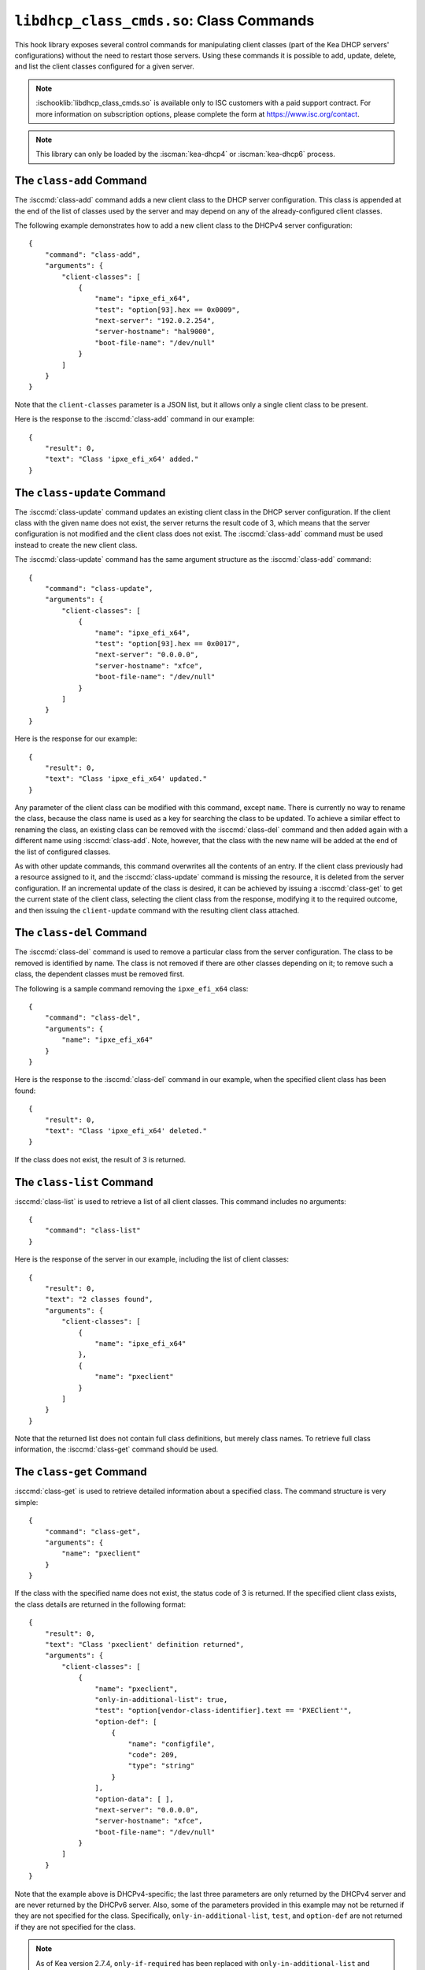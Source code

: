 .. ischooklib:: libdhcp_class_cmds.so
.. _hooks-class-cmds:

``libdhcp_class_cmds.so``: Class Commands
=========================================

This hook library exposes
several control commands for manipulating client classes (part of the
Kea DHCP servers' configurations) without the need to restart those
servers. Using these commands it is possible to add, update, delete, and
list the client classes configured for a given server.

.. note::

    :ischooklib:`libdhcp_class_cmds.so` is available only to ISC customers with
    a paid support contract. For more information on subscription options,
    please complete the form at https://www.isc.org/contact.

.. note::

   This library can only be loaded by the :iscman:`kea-dhcp4` or
   :iscman:`kea-dhcp6` process.

.. isccmd:: class-add
.. _command-class-add:

The ``class-add`` Command
~~~~~~~~~~~~~~~~~~~~~~~~~

The :isccmd:`class-add` command adds a new client class to the DHCP server
configuration. This class is appended at the end of the list of classes
used by the server and may depend on any of the already-configured
client classes.

The following example demonstrates how to add a new client class to the
DHCPv4 server configuration:

::

   {
       "command": "class-add",
       "arguments": {
           "client-classes": [
               {
                   "name": "ipxe_efi_x64",
                   "test": "option[93].hex == 0x0009",
                   "next-server": "192.0.2.254",
                   "server-hostname": "hal9000",
                   "boot-file-name": "/dev/null"
               }
           ]
       }
   }

Note that the ``client-classes`` parameter is a JSON list, but it allows
only a single client class to be present.

Here is the response to the :isccmd:`class-add` command in our example:

::

   {
       "result": 0,
       "text": "Class 'ipxe_efi_x64' added."
   }

.. isccmd:: class-update
.. _command-class-update:

The ``class-update`` Command
~~~~~~~~~~~~~~~~~~~~~~~~~~~~

The :isccmd:`class-update` command updates an existing client class in the
DHCP server configuration. If the client class with the given name
does not exist, the server returns the result code of 3, which means that
the server configuration is not modified and the client class does not
exist. The :isccmd:`class-add` command must be used instead to create the new
client class.

The :isccmd:`class-update` command has the same argument structure as the
:isccmd:`class-add` command:

::

   {
       "command": "class-update",
       "arguments": {
           "client-classes": [
               {
                   "name": "ipxe_efi_x64",
                   "test": "option[93].hex == 0x0017",
                   "next-server": "0.0.0.0",
                   "server-hostname": "xfce",
                   "boot-file-name": "/dev/null"
               }
           ]
       }
   }

Here is the response for our example:

::

   {
       "result": 0,
       "text": "Class 'ipxe_efi_x64' updated."
   }

Any parameter of the client class can be modified with this command,
except ``name``. There is currently no way to rename the class, because
the class name is used as a key for searching the class to be updated.
To achieve a similar effect to renaming the class, an existing class can
be removed with the :isccmd:`class-del` command and then added again with a
different name using :isccmd:`class-add`. Note, however, that the class with
the new name will be added at the end of the list of configured classes.

As with other update commands, this command overwrites all the contents of an
entry. If the client class previously had a resource assigned to it, and the
:isccmd:`class-update` command is missing the resource, it is deleted from the server
configuration. If an incremental update of the class is desired, it can
be achieved by issuing a :isccmd:`class-get` to get the current state
of the client class, selecting the client class from the response, modifying it
to the required outcome, and then issuing the ``client-update`` command with the
resulting client class attached.

.. isccmd:: class-del
.. _command-class-del:

The ``class-del`` Command
~~~~~~~~~~~~~~~~~~~~~~~~~


The :isccmd:`class-del` command is used to remove a particular class from the server
configuration. The class to be removed is identified by name. The class
is not removed if there are other classes depending on it; to remove
such a class, the dependent classes must be removed first.

The following is a sample command removing the ``ipxe_efi_x64`` class:

::

   {
       "command": "class-del",
       "arguments": {
           "name": "ipxe_efi_x64"
       }
   }

Here is the response to the :isccmd:`class-del` command in our example, when
the specified client class has been found:

::

   {
       "result": 0,
       "text": "Class 'ipxe_efi_x64' deleted."
   }

If the class does not exist, the result of 3 is returned.

.. isccmd:: class-list
.. _command-class-list:

The ``class-list`` Command
~~~~~~~~~~~~~~~~~~~~~~~~~~


:isccmd:`class-list` is used to retrieve a list of all client classes. This
command includes no arguments:

::

   {
       "command": "class-list"
   }

Here is the response of the server in our example, including the list of
client classes:

::

   {
       "result": 0,
       "text": "2 classes found",
       "arguments": {
           "client-classes": [
               {
                   "name": "ipxe_efi_x64"
               },
               {
                   "name": "pxeclient"
               }
           ]
       }
   }

Note that the returned list does not contain full class definitions, but
merely class names. To retrieve full class information, the
:isccmd:`class-get` command should be used.

.. isccmd:: class-get
.. _command-class-get:

The ``class-get`` Command
~~~~~~~~~~~~~~~~~~~~~~~~~

:isccmd:`class-get` is used to retrieve detailed information about a specified
class. The command structure is very simple:

::

   {
       "command": "class-get",
       "arguments": {
           "name": "pxeclient"
       }
   }

If the class with the specified name does not exist, the status code of
3 is returned. If the specified client class exists, the class details
are returned in the following format:

::

   {
       "result": 0,
       "text": "Class 'pxeclient' definition returned",
       "arguments": {
           "client-classes": [
               {
                   "name": "pxeclient",
                   "only-in-additional-list": true,
                   "test": "option[vendor-class-identifier].text == 'PXEClient'",
                   "option-def": [
                       {
                           "name": "configfile",
                           "code": 209,
                           "type": "string"
                       }
                   ],
                   "option-data": [ ],
                   "next-server": "0.0.0.0",
                   "server-hostname": "xfce",
                   "boot-file-name": "/dev/null"
               }
           ]
       }
   }

Note that the example above is DHCPv4-specific; the last three
parameters are only returned by the DHCPv4 server and are never returned
by the DHCPv6 server. Also, some of the parameters provided in this
example may not be returned if they are not specified for the class.
Specifically, ``only-in-additional-list``, ``test``, and ``option-def`` are not
returned if they are not specified for the class.

.. note::

  As of Kea version 2.7.4, ``only-if-required`` has been replaced with
  ``only-in-additional-list`` and deprecated. In order to allow users time
  to migrate class commands will still accept it as input but translate it
  to ``only-in-additional-list`` on output.  Eventually support for the
  old name will be removed.
